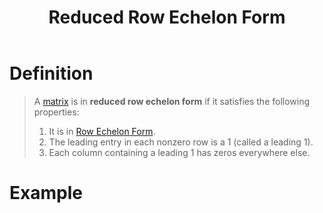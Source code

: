 :PROPERTIES:
:ID:       beb2e909-31d6-4abb-9622-e44fbfe5f6e0
:END:
#+title: Reduced Row Echelon Form
#+filetags: linear_algebra linear_equations

* Definition
#+begin_quote
A [[id:a3e5a759-ca7d-46e2-a390-c3cb8f1cc823][matrix]] is in *reduced row echelon form* if it satisfies the following properties:
1. It is in [[id:ca814013-0b88-4d4c-9a6a-f0a685266229][Row Echelon Form]].
2. The leading entry in each nonzero row is a 1 (called a leading 1).
3. Each column containing a leading 1 has zeros everywhere else.
#+end_quote

* Example
\begin{bmatrix}
1 & 0 & 0 & x_1 \\
0 & 1 & 0 & x_2 \\
0 & 0 & 1 & x_3 \\
0 & 0 & 0 & 0
\end{bmatrix}
